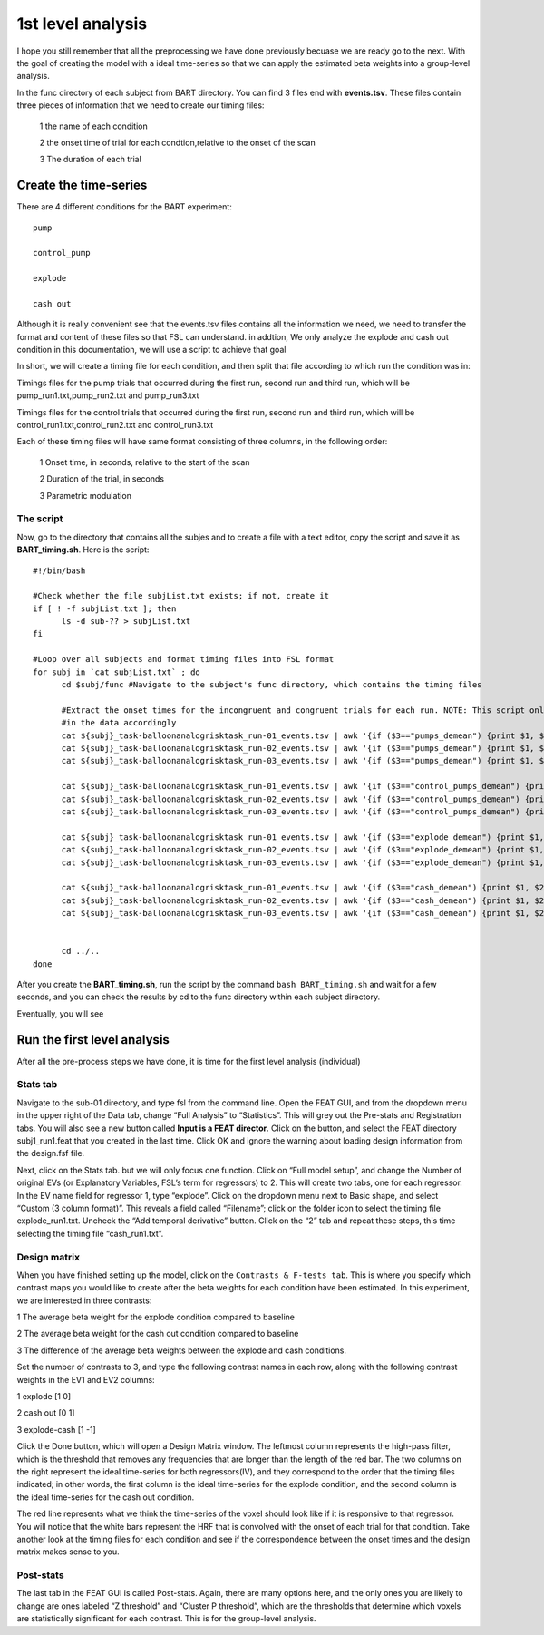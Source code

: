 1st level analysis
==================

I hope you still remember that all the preprocessing we have done previously becuase we are ready go to the next. With the goal of creating the model with a ideal time-series so that we can apply the 
estimated beta weights into a group-level analysis.

In the func directory of each subject from BART directory. You can find 3 files end with **events.tsv**. These files contain three pieces of information that we need to create our timing files:

  1 the name of each condition

  2 the onset time of trial for each condtion,relative to the onset of the scan

  3 The duration of each trial

.. image:: FSL_event.PNG

Create the time-series
^^^^^^^^^^^^^^^^^^^^^^

There are 4 different conditions for the BART experiment::

  pump

  control_pump

  explode                                                                                                                                                                                                          
 
  cash out

Although it is really convenient see that the events.tsv files contains all the information we need, we need to transfer the format and content of these files so that FSL can understand. in addtion, We 
only analyze the explode and cash out condition in this documentation,  we will use a script to achieve that goal 
 
In short, we will create a timing file for each condition, and then split that file according to which run the condition was in:

Timings files for the pump trials that occurred during the first run, second run and third run, which will be pump_run1.txt,pump_run2.txt and pump_run3.txt

Timings files for the control trials that occurred during the first run, second run and third run, which will be control_run1.txt,control_run2.txt and control_run3.txt

Each of these timing files will have same format consisting of three columns, in the following order:

  1 Onset time, in seconds, relative to the start of the scan

  2 Duration of the trial, in seconds

  3 Parametric modulation

The script
**********

Now, go to the directory that contains all the subjes and to create a file with a text editor, copy the script and save it as **BART_timing.sh**. Here is the script::

  #!/bin/bash

  #Check whether the file subjList.txt exists; if not, create it
  if [ ! -f subjList.txt ]; then
        ls -d sub-?? > subjList.txt
  fi

  #Loop over all subjects and format timing files into FSL format
  for subj in `cat subjList.txt` ; do
        cd $subj/func #Navigate to the subject's func directory, which contains the timing files

        #Extract the onset times for the incongruent and congruent trials for each run. NOTE: This script only extracts the trials in which the subject made a response, you can adjust the script to fit 
        #in the data accordingly
        cat ${subj}_task-balloonanalogrisktask_run-01_events.tsv | awk '{if ($3=="pumps_demean") {print $1, $2, "1"}}' > pump_run1.txt
        cat ${subj}_task-balloonanalogrisktask_run-02_events.tsv | awk '{if ($3=="pumps_demean") {print $1, $2, "1"}}' > pump_run2.txt
        cat ${subj}_task-balloonanalogrisktask_run-03_events.tsv | awk '{if ($3=="pumps_demean") {print $1, $2, "1"}}' > pump_run3.txt

        cat ${subj}_task-balloonanalogrisktask_run-01_events.tsv | awk '{if ($3=="control_pumps_demean") {print $1, $2, "1"}}' > control_run1.txt
        cat ${subj}_task-balloonanalogrisktask_run-02_events.tsv | awk '{if ($3=="control_pumps_demean") {print $1, $2, "1"}}' > control_run2.txt
        cat ${subj}_task-balloonanalogrisktask_run-03_events.tsv | awk '{if ($3=="control_pumps_demean") {print $1, $2, "1"}}' > control_run3.txt

        cat ${subj}_task-balloonanalogrisktask_run-01_events.tsv | awk '{if ($3=="explode_demean") {print $1, $2, "1"}}' > explode_run1.txt
        cat ${subj}_task-balloonanalogrisktask_run-02_events.tsv | awk '{if ($3=="explode_demean") {print $1, $2, "1"}}' > explode_run2.txt
        cat ${subj}_task-balloonanalogrisktask_run-03_events.tsv | awk '{if ($3=="explode_demean") {print $1, $2, "1"}}' > explode_run3.txt

        cat ${subj}_task-balloonanalogrisktask_run-01_events.tsv | awk '{if ($3=="cash_demean") {print $1, $2, "1"}}' > cash_run1.txt
        cat ${subj}_task-balloonanalogrisktask_run-02_events.tsv | awk '{if ($3=="cash_demean") {print $1, $2, "1"}}' > cash_run2.txt
        cat ${subj}_task-balloonanalogrisktask_run-03_events.tsv | awk '{if ($3=="cash_demean") {print $1, $2, "1"}}' > cash_run3.txt


        cd ../..
  done

After you create the **BART_timing.sh**, run the script by the command ``bash BART_timing.sh`` and wait for a few seconds, and you can check the results by cd to the func directory within each subject 
directory.

.. image:: FSL_4conditions.PNG

Eventually, you will see

.. image:: FSL_explode.PNG

.. image:: FSL_cash_out.PNG

Run the first level analysis
^^^^^^^^^^^^^^^^^^^^^^^^^^^^

After all the pre-process steps we have done, it is time for the first level analysis (individual)

Stats tab
*********

Navigate to the sub-01 directory, and type fsl from the command line. Open the FEAT GUI, and from the dropdown menu in the upper right of the Data tab, change “Full Analysis” to “Statistics”. This will 
grey out the Pre-stats and Registration tabs. You will also see a new button called **Input is a FEAT director**. Click on the button, and select the FEAT directory subj1_run1.feat that you created in the last 
time. Click OK and ignore the warning about loading design information from the design.fsf file.

.. image:: FSL_statistics.PNG

.. image:: FSL_input_FEAT.PNG

Next, click on the Stats tab. but we will only focus one function. Click on “Full model setup”, and change the Number of original EVs (or Explanatory Variables, FSL’s term for regressors) to 2. This will 
create two tabs, one for each regressor. In the EV name field for regressor 1, type “explode”. Click on the dropdown menu next to Basic shape, and select “Custom (3 column format)”. This reveals a field 
called “Filename”; click on the folder icon to select the timing file explode_run1.txt. Uncheck the “Add temporal derivative” button. Click on the “2” tab and repeat these steps, this time selecting the 
timing file “cash_run1.txt”.

Design matrix
*************

When you have finished setting up the model, click on the ``Contrasts & F-tests tab``. This is where you specify which contrast maps you would like to create after the beta weights for each condition have 
been estimated. In this experiment, we are interested in three contrasts:

1 The average beta weight for the explode condition compared to baseline

2 The average beta weight for the cash out condition compared to baseline

3 The difference of the average beta weights between the explode and cash conditions.

Set the number of contrasts to 3, and type the following contrast names in each row, along with the following contrast weights in the EV1 and EV2 columns:

1 explode [1 0]

2 cash out [0 1]

3 explode-cash [1 -1]

.. image:: FSL_full_EV.PNG 

.. image:: FSL_contrast.PNG

Click the Done button, which will open a Design Matrix window. The leftmost column represents the high-pass filter, which is the threshold that removes any frequencies that are longer than the length of 
the red bar. The two columns on the right represent the ideal time-series for both regressors(IV), and they correspond to the order that the timing files indicated; in other words, the first column is 
the ideal time-series for the explode condition, and the second column is the ideal time-series for the cash out condition.

.. image:: FSL_design.PNG

The red line represents what we think the time-series of the voxel should look like if it is responsive to that regressor. You will notice that the white bars represent the HRF that is convolved with the 
onset of each trial for that condition. Take another look at the timing files for each condition and see if the correspondence between the onset times and the design matrix makes sense to you. 

Post-stats
**********
.. imageLL FSL_post_stats.PNG

The last tab in the FEAT GUI is called Post-stats. Again, there are many options here, and the only ones you are likely to change are ones labeled “Z threshold” and “Cluster P threshold”, which are the 
thresholds that determine which voxels are statistically significant for each contrast. This is for the group-level analysis.
